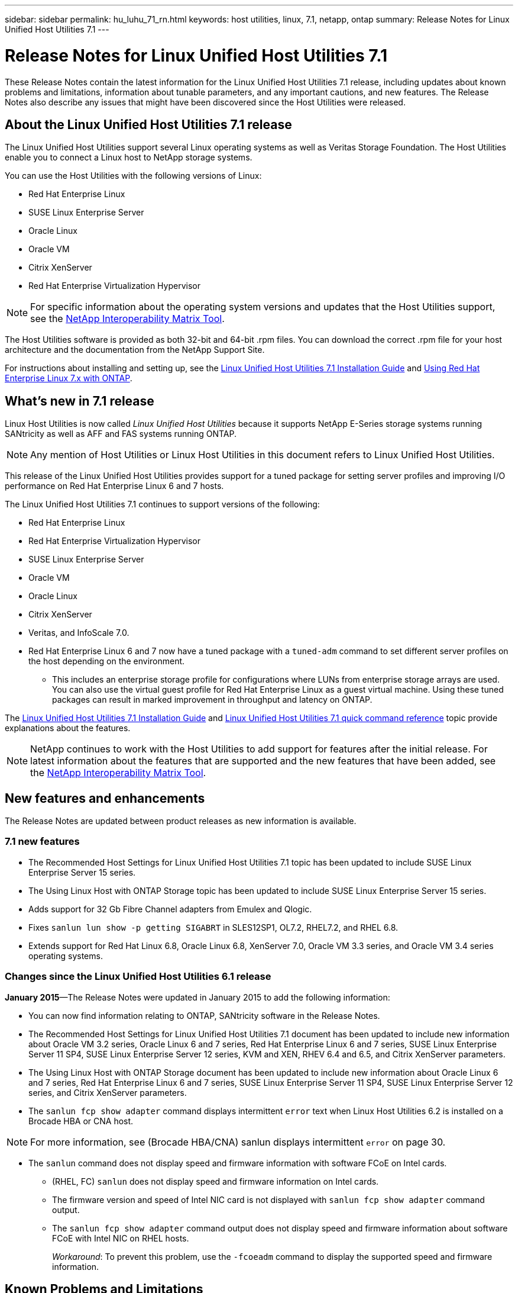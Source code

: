 ---
sidebar: sidebar
permalink: hu_luhu_71_rn.html
keywords: host utilities, linux, 7.1, netapp, ontap
summary: Release Notes for Linux Unified Host Utilities 7.1
---

= Release Notes for Linux Unified Host Utilities 7.1
:toc: macro
:hardbreaks:
:toclevels: 1
:nofooter:
:icons: font
:linkattrs:
:imagesdir: ./media/

[.lead]
These Release Notes contain the latest information for the Linux Unified Host Utilities 7.1 release, including updates about known problems and limitations, information about tunable parameters, and any important cautions, and new features. The Release Notes also describe any issues that might have been discovered since the Host Utilities were released.

== About the Linux Unified Host Utilities 7.1 release
The Linux Unified Host Utilities support several Linux operating systems as well as Veritas Storage Foundation. The Host Utilities enable you to connect a Linux host to NetApp storage systems.

You can use the Host Utilities with the following versions of Linux:

*	Red Hat Enterprise Linux
* SUSE Linux Enterprise Server
*	Oracle Linux
*	Oracle VM
*	Citrix XenServer
*	Red Hat Enterprise Virtualization Hypervisor

[NOTE]
For specific information about the operating system versions and updates that the Host Utilities support, see the link:https://mysupport.netapp.com/matrix/imt.jsp?components=65623;64703;&solution=1&isHWU&src=IMT[NetApp Interoperability Matrix Tool^].

The Host Utilities software is provided as both 32-bit and 64-bit .rpm  files. You can download the correct .rpm  file for your host architecture and the documentation from the NetApp Support Site.

For instructions about installing and setting up, see the link:https://docs.netapp.com/us-en/ontap-sanhost/hu_luhu_71.html[Linux Unified Host Utilities 7.1 Installation Guide] and link:https://docs.netapp.com/us-en/ontap-sanhost/hu_rhel_79.html[Using Red Hat Enterprise Linux 7.x with ONTAP].


== What's new in 7.1 release

Linux Host Utilities is now called _Linux Unified Host Utilities_ because it supports NetApp E-Series storage systems running SANtricity as well as AFF and FAS systems running ONTAP.

[NOTE]
Any mention of Host Utilities or Linux Host Utilities in this document refers to Linux Unified Host Utilities.

This release of the Linux Unified Host Utilities provides support for a tuned package for setting server profiles and improving I/O performance on Red Hat Enterprise Linux 6 and 7 hosts.

The Linux Unified Host Utilities 7.1 continues to support versions of the following:

* Red Hat Enterprise Linux
* Red Hat Enterprise Virtualization Hypervisor
* SUSE Linux Enterprise Server
* Oracle VM
* Oracle Linux
* Citrix XenServer
* Veritas, and InfoScale 7.0.

*	Red Hat Enterprise Linux 6 and 7 now have a tuned package with a `tuned-adm` command to set different server profiles on the host depending on the environment.
**	This includes an enterprise storage profile for configurations where LUNs from enterprise storage arrays are used. You can also use the virtual guest profile for Red Hat Enterprise Linux as a guest virtual machine. Using these tuned packages can result in marked improvement in throughput and latency on ONTAP.

The link:https://docs.netapp.com/us-en/ontap-sanhost/hu_luhu_71.html[Linux Unified Host Utilities 7.1 Installation Guide] and link:https://docs.netapp.com/us-en/ontap-sanhost/hu_luhu_71.html#sample-command-reference[Linux Unified Host Utilities 7.1 quick command reference] topic provide explanations about the features.

[NOTE]
 NetApp continues to work with the Host Utilities to add support for features after the initial release. For latest information about the features that are supported and the new features that have been added, see the link:https://mysupport.netapp.com/matrix/imt.jsp?components=65623;64703;&solution=1&isHWU&src=IMT[NetApp Interoperability Matrix Tool^].


== New features and enhancements

The Release Notes are updated between product releases as new information is available.

=== 7.1 new features

*	The Recommended Host Settings for Linux Unified Host Utilities 7.1 topic has been updated to include SUSE Linux Enterprise Server 15 series.
*	The Using Linux Host with ONTAP Storage topic has been updated to include SUSE Linux Enterprise Server 15 series.
*	Adds support for 32 Gb Fibre Channel adapters from Emulex and Qlogic.
*	Fixes `sanlun lun show -p getting SIGABRT` in SLES12SP1, OL7.2, RHEL7.2, and RHEL 6.8.
*	Extends support for Red Hat Linux 6.8, Oracle Linux 6.8, XenServer 7.0, Oracle VM 3.3 series, and Oracle VM 3.4 series operating systems.

=== Changes since the Linux Unified Host Utilities 6.1 release

*January 2015*—The Release Notes were updated in January 2015 to add the following information:

*	You can now find information relating to ONTAP, SANtricity software in the Release Notes.
*	The Recommended Host Settings for Linux Unified Host Utilities 7.1 document has been updated to include new information about Oracle VM 3.2 series, Oracle Linux 6 and 7 series, Red Hat Enterprise Linux 6 and 7 series, SUSE Linux Enterprise Server 11 SP4, SUSE Linux Enterprise Server 12 series, KVM and XEN, RHEV 6.4 and 6.5, and Citrix XenServer parameters.
*	The Using Linux Host with ONTAP Storage document has been updated to include new information about Oracle Linux 6 and 7 series, Red Hat Enterprise Linux 6 and 7 series, SUSE Linux Enterprise Server 11 SP4, SUSE Linux Enterprise Server 12 series, and Citrix XenServer  parameters.
*	The `sanlun fcp show adapter` command displays intermittent `error` text when Linux Host Utilities 6.2 is installed on a Brocade HBA or CNA host.

[NOTE]
For more information, see (Brocade HBA/CNA) sanlun displays intermittent `error` on page 30.

*	The `sanlun` command does not display speed and firmware information with software FCoE on Intel cards.
** (RHEL, FC) `sanlun` does not display speed and firmware information on Intel cards.
** The firmware version and speed of Intel NIC card is not displayed with `sanlun fcp show adapter` command output.
** The `sanlun fcp show adapter` command output does not display speed and firmware information about software FCoE with Intel NIC on RHEL hosts.
+
_Workaround_: To prevent this problem, use the `-fcoeadm` command to display the supported speed and firmware information.


== Known Problems and Limitations

[cols=2*,options="header"]
|===
|NetApp Bug ID	|Description
|1457017	|sanlun installation warnings for library files.
|===

Bugs might have been fixed in a maintenance or patch release. link:https://mysupport.netapp.com/site/bugs-online/product[NetApp Bugs Online] provides complete information for most known issues, including suggested workarounds where possible.

Some keyword combinations and bug types that you might want to use include the following:

*	FCP - Linux
*	iSCSI – Linux

== About SAN Host Configuration documentation
Documentation for SAN Host Utilities is included in the ONTAP SAN Host Configuration documentation. ONTAP SAN HOST configuration documentation is cumulative, covering all current SAN HOST releases. Any functional differences across releases are noted in context.

== Default values recommended when using drivers bundled with Linux kernel
When you are setting up an FC environment that uses the native, inbox drivers that are bundled with the Linux kernel, you can use the default values for the drivers. In iSCSI environments where you are using a iSCSI solution software, you need to manually set certain  recommended values depending on the OS version you are using. The recommendations are based on internal testing at NetApp. Refer to the link:https://docs.netapp.com/us-en/ontap-sanhost/index.html[ONTAP SAN Host Configuration documentation] for more information on Host OS settings and configurations.


== Ways to view current and fixed product bugs

NetApp provides an online tool that enables you to search for the most current information about a known bug. You can also use this tool, which is available on the NetApp Support Site, to get a list of current or fixed bugs for a particular product.
link:https://mysupport.netapp.com/site/bugs-online/product[Bugs Online] on the NetApp Support Site enables you to search for information in the following ways:

*	By entering the bug number
*	By entering keywords related to the bug
*	By selecting a software product from the list in the Bug Type(s) field or the Product Type(s)
**	field
**	Some products are listed in one field and some in the other field. You should check both to find the product you want.

Some keyword combinations and bug types that you might want to use include the following:
*	FCP - Linux
*	iSCSI – Linux

=== Contact technical support

If you have a question that has not been resolved by these Release Notes, contact NetApp technical support.


=== Things to check before you call technical support
Before you call technical support, there are several things you can try to solve the problem yourself.

*	You should go through the Release Notes to see whether they contain information about the problem.
*	You should check all cables to ensure that they are connected properly.
*	If you are using switches, you should check the power to the switches to ensure that the system is turned on.
** You should also ensure that the system components were turned on in the correct order.
*	You should review the troubleshooting information provided in the documentation for this product.


== Information you must provide to technical support
Before you contact technical support, you must gather information about your system and your problem. You should have the following information available when you contact technical support:

*	Your contact information
*	A list of all the NetApp products you are using
*	All the error messages from the system
*	Information about your system setup
*	Your licensing information


== How to contact NetApp technical support
You can contact NetApp technical support from the NetApp Support Site.


== Where to find product documentation and other information
You can access documentation for all NetApp products and find other product information resources, such as technical reports and white papers on the Product Documentation page of the NetApp corporate site.

.Related information

*Configuring and managing your ONTAP storage system*

*	The link:https://docs.netapp.com/us-en/ontap/setup-upgrade/index.html[ONTAP Software Setup Guide] for your version of ONTAP
*	The link:https://docs.netapp.com/us-en/ontap/san-management/index.html[ONTAP San Administration Guide] for your version of ONTAP
*	The link:https://library.netapp.com/ecm/ecm_download_file/ECMLP2492508[ONTAP Release Notes] for your version of ONTAP

*Configuring and managing your E-Series storage system*

*	The SANtricity Storage Manager Configuration and Provisioning for Windows Express Guide that is appropriate for your protocol
*	The SANtricity Storage Manager Configuration and Provisioning Express Guide for your operating system, protocol, and version of SANtricity.
*	The SANtricity Storage Manager Software Installation Reference specific for your version of SANtricity.
*	The SANtricity Storage Manager Multipath Driver's Guide specific for your version of SANtricity.
*	The SANtricity Storage Manager Release Notes for your version of SANtricity.

Go to the link:https://docs.netapp.com/us-en/e-series/getting-started/index.html[E-Series documentation] to find SANtricity related documentation.

link:https://docs.netapp.com/us-en/ontap-sanhost/index.html[Supported Fibre Channel SAN topologies]
link:https://mysupport.netapp.com/documentation/productlibrary/index.html?productID=61343[Configuring your host for Host Utilities]
link:https://docs.netapp.com/us-en/ontap-sanhost/hu_rhel_85.html[Using Red Hat Enterprise Linux 8.x with ONTAP]
link:https://docs.netapp.com/us-en/ontap-sanhost/hu_rhel_79.html[Using Red Hat Enterprise Linux 7.x with ONTAP]
